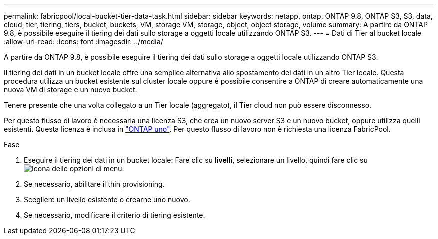 ---
permalink: fabricpool/local-bucket-tier-data-task.html 
sidebar: sidebar 
keywords: netapp, ontap, ONTAP 9.8, ONTAP S3, S3, data, cloud, tier, tiering, tiers, bucket, buckets, VM, storage VM, storage, object, object storage, volume 
summary: A partire da ONTAP 9.8, è possibile eseguire il tiering dei dati sullo storage a oggetti locale utilizzando ONTAP S3. 
---
= Dati di Tier al bucket locale
:allow-uri-read: 
:icons: font
:imagesdir: ../media/


[role="lead"]
A partire da ONTAP 9.8, è possibile eseguire il tiering dei dati sullo storage a oggetti locale utilizzando ONTAP S3.

Il tiering dei dati in un bucket locale offre una semplice alternativa allo spostamento dei dati in un altro Tier locale. Questa procedura utilizza un bucket esistente sul cluster locale oppure è possibile consentire a ONTAP di creare automaticamente una nuova VM di storage e un nuovo bucket.

Tenere presente che una volta collegato a un Tier locale (aggregato), il Tier cloud non può essere disconnesso.

Per questo flusso di lavoro è necessaria una licenza S3, che crea un nuovo server S3 e un nuovo bucket, oppure utilizza quelli esistenti. Questa licenza è inclusa in link:https://docs.netapp.com/us-en/ontap/system-admin/manage-licenses-concept.html#licenses-included-with-ontap-one["ONTAP uno"]. Per questo flusso di lavoro non è richiesta una licenza FabricPool.

.Fase
. Eseguire il tiering dei dati in un bucket locale: Fare clic su *livelli*, selezionare un livello, quindi fare clic su image:icon_kabob.gif["Icona delle opzioni di menu"].
. Se necessario, abilitare il thin provisioning.
. Scegliere un livello esistente o crearne uno nuovo.
. Se necessario, modificare il criterio di tiering esistente.


